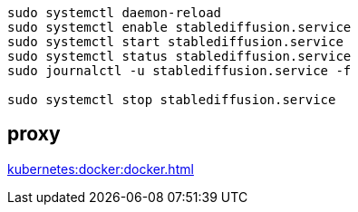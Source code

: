
----
sudo systemctl daemon-reload
sudo systemctl enable stablediffusion.service
sudo systemctl start stablediffusion.service
sudo systemctl status stablediffusion.service
sudo journalctl -u stablediffusion.service -f

sudo systemctl stop stablediffusion.service
----

== proxy
xref:kubernetes:docker:docker.adoc#proxy[]
